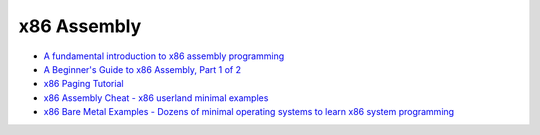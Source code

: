 ========================================
x86 Assembly
========================================

* `A fundamental introduction to x86 assembly programming <https://www.nayuki.io/page/a-fundamental-introduction-to-x86-assembly-programming>`_
* `A Beginner's Guide to x86 Assembly, Part 1 of 2 <https://dere.github.io/2017-02-12/beginners-assembly-part1/>`_
* `x86 Paging Tutorial <http://www.cirosantilli.com/x86-paging/>`_

* `x86 Assembly Cheat - x86 userland minimal examples <https://github.com/cirosantilli/x86-assembly-cheat>`_
* `x86 Bare Metal Examples - Dozens of minimal operating systems to learn x86 system programming <https://github.com/cirosantilli/x86-bare-metal-examples>`_
